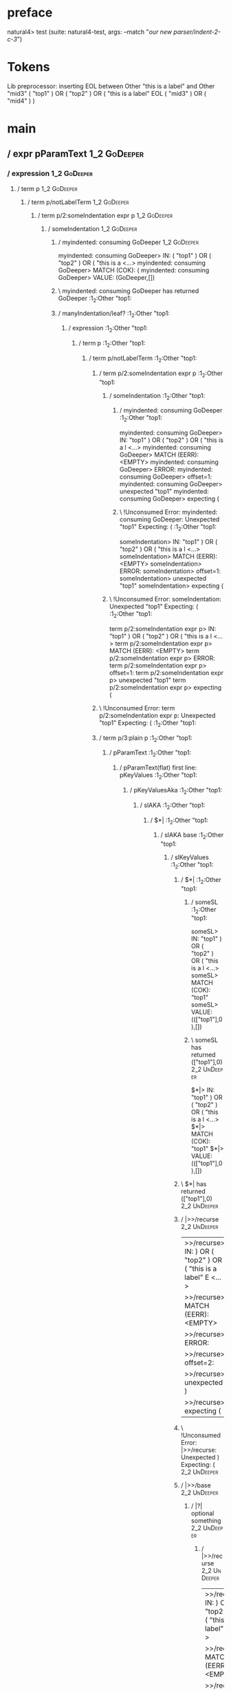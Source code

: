 * preface
:PROPERTIES:
:VISIBILITY: folded
:END:

natural4> test (suite: natural4-test, args: --match "/our new parser/indent-2-c-3/")

* Tokens
Lib preprocessor: inserting EOL between Other "this is a label" and Other "mid3"
( "top1" ) OR ( "top2" ) OR
    ( "this is a label" EOL ( "mid3" ) OR ( "mid4" ) )
* main
:PROPERTIES:
:VISIBILITY: children
:END:

** / expr pParamText                                                                                                    :1_2:GoDeeper:
*** / expression                                                                                                       :1_2:GoDeeper:
**** / term p                                                                                                         :1_2:GoDeeper:
***** / term p/notLabelTerm                                                                                          :1_2:GoDeeper:
****** / term p/2:someIndentation expr p                                                                            :1_2:GoDeeper:
******* / someIndentation                                                                                          :1_2:GoDeeper:
******** / myindented: consuming GoDeeper                                                                         :1_2:GoDeeper:
myindented: consuming GoDeeper> IN: ( "top1" ) OR ( "top2" ) OR ( "this is a <…>
myindented: consuming GoDeeper> MATCH (COK): (
myindented: consuming GoDeeper> VALUE: (GoDeeper,[])

******** \ myindented: consuming GoDeeper has returned GoDeeper                                                    :1_2:Other "top1:
******** / manyIndentation/leaf?                                                                                   :1_2:Other "top1:
********* / expression                                                                                            :1_2:Other "top1:
********** / term p                                                                                              :1_2:Other "top1:
*********** / term p/notLabelTerm                                                                               :1_2:Other "top1:
************ / term p/2:someIndentation expr p                                                                 :1_2:Other "top1:
************* / someIndentation                                                                               :1_2:Other "top1:
************** / myindented: consuming GoDeeper                                                              :1_2:Other "top1:
myindented: consuming GoDeeper> IN: "top1" ) OR ( "top2" ) OR ( "this is a l <…>
myindented: consuming GoDeeper> MATCH (EERR): <EMPTY>
myindented: consuming GoDeeper> ERROR:
myindented: consuming GoDeeper> offset=1:
myindented: consuming GoDeeper> unexpected "top1"
myindented: consuming GoDeeper> expecting (

************** \ !Unconsumed Error: myindented: consuming GoDeeper: Unexpected "top1" Expecting: (           :1_2:Other "top1:
someIndentation> IN: "top1" ) OR ( "top2" ) OR ( "this is a l <…>
someIndentation> MATCH (EERR): <EMPTY>
someIndentation> ERROR:
someIndentation> offset=1:
someIndentation> unexpected "top1"
someIndentation> expecting (

************* \ !Unconsumed Error: someIndentation: Unexpected "top1" Expecting: (                            :1_2:Other "top1:
term p/2:someIndentation expr p> IN: "top1" ) OR ( "top2" ) OR ( "this is a l <…>
term p/2:someIndentation expr p> MATCH (EERR): <EMPTY>
term p/2:someIndentation expr p> ERROR:
term p/2:someIndentation expr p> offset=1:
term p/2:someIndentation expr p> unexpected "top1"
term p/2:someIndentation expr p> expecting (

************ \ !Unconsumed Error: term p/2:someIndentation expr p: Unexpected "top1" Expecting: (              :1_2:Other "top1:
************ / term p/3:plain p                                                                                :1_2:Other "top1:
************* / pParamText                                                                                    :1_2:Other "top1:
************** / pParamText(flat) first line: pKeyValues                                                     :1_2:Other "top1:
*************** / pKeyValuesAka                                                                             :1_2:Other "top1:
**************** / slAKA                                                                                   :1_2:Other "top1:
***************** / $*|                                                                                   :1_2:Other "top1:
****************** / slAKA base                                                                          :1_2:Other "top1:
******************* / slKeyValues                                                                       :1_2:Other "top1:
******************** / $*|                                                                             :1_2:Other "top1:
********************* / someSL                                                                        :1_2:Other "top1:
someSL> IN: "top1" ) OR ( "top2" ) OR ( "this is a l <…>
someSL> MATCH (COK): "top1"
someSL> VALUE: ((["top1"],0),[])

********************* \ someSL has returned (["top1"],0)                                               :2_2:UnDeeper:
$*|> IN: "top1" ) OR ( "top2" ) OR ( "this is a l <…>
$*|> MATCH (COK): "top1"
$*|> VALUE: ((["top1"],0),[])

******************** \ $*| has returned (["top1"],0)                                                    :2_2:UnDeeper:
******************** / |>>/recurse                                                                      :2_2:UnDeeper:
|>>/recurse> IN: ) OR ( "top2" ) OR ( "this is a label" E <…>
|>>/recurse> MATCH (EERR): <EMPTY>
|>>/recurse> ERROR:
|>>/recurse> offset=2:
|>>/recurse> unexpected )
|>>/recurse> expecting (

******************** \ !Unconsumed Error: |>>/recurse: Unexpected ) Expecting: (                        :2_2:UnDeeper:
******************** / |>>/base                                                                         :2_2:UnDeeper:
********************* / |?| optional something                                                         :2_2:UnDeeper:
********************** / |>>/recurse                                                                  :2_2:UnDeeper:
|>>/recurse> IN: ) OR ( "top2" ) OR ( "this is a label" E <…>
|>>/recurse> MATCH (EERR): <EMPTY>
|>>/recurse> ERROR:
|>>/recurse> offset=2:
|>>/recurse> unexpected )
|>>/recurse> expecting (

********************** \ !Unconsumed Error: |>>/recurse: Unexpected ) Expecting: (                    :2_2:UnDeeper:
********************** / |>>/base                                                                     :2_2:UnDeeper:
*********************** / slTypeSig                                                                  :2_2:UnDeeper:
************************ / $>|                                                                      :2_2:UnDeeper:
$>|> IN: ) OR ( "top2" ) OR ( "this is a label" E <…>
$>|> MATCH (EERR): <EMPTY>
$>|> ERROR:
$>|> offset=2:
$>|> unexpected )
$>|> expecting :: or IS

************************ \ !Unconsumed Error: $>|: Unexpected ) Expecting: IS ::                    :2_2:UnDeeper:
slTypeSig> IN: ) OR ( "top2" ) OR ( "this is a label" E <…>
slTypeSig> MATCH (EERR): <EMPTY>
slTypeSig> ERROR:
slTypeSig> offset=2:
slTypeSig> unexpected )
slTypeSig> expecting :: or IS

*********************** \ !Unconsumed Error: slTypeSig: Unexpected ) Expecting: IS ::                :2_2:UnDeeper:
|>>/base> IN: ) OR ( "top2" ) OR ( "this is a label" E <…>
|>>/base> MATCH (EERR): <EMPTY>
|>>/base> ERROR:
|>>/base> offset=2:
|>>/base> unexpected )
|>>/base> expecting :: or IS

********************** \ !Unconsumed Error: |>>/base: Unexpected ) Expecting: IS ::                   :2_2:UnDeeper:
|?| optional something> IN: ) OR ( "top2" ) OR ( "this is a label" E <…>
|?| optional something> MATCH (EOK): <EMPTY>
|?| optional something> VALUE: ((Nothing,0),[])

********************* \ |?| optional something has returned (Nothing,0)                                :2_2:UnDeeper:
********************* > |>>/base got Nothing                                                           :2_2:UnDeeper:
|>>/base> IN: ) OR ( "top2" ) OR ( "this is a label" E <…>
|>>/base> MATCH (EOK): <EMPTY>
|>>/base> VALUE: ((Nothing,0),[])

******************** \ |>>/base has returned (Nothing,0)                                                :2_2:UnDeeper:
slKeyValues> IN: "top1" ) OR ( "top2" ) OR ( "this is a l <…>
slKeyValues> MATCH (COK): "top1"
slKeyValues> VALUE: ((("top1" :| [],Nothing),0),[])

******************* \ slKeyValues has returned (("top1" :| [],Nothing),0)                                :2_2:UnDeeper:
slAKA base> IN: "top1" ) OR ( "top2" ) OR ( "this is a l <…>
slAKA base> MATCH (COK): "top1"
slAKA base> VALUE: ((("top1" :| [],Nothing),0),[])

****************** \ slAKA base has returned (("top1" :| [],Nothing),0)                                   :2_2:UnDeeper:
$*|> IN: "top1" ) OR ( "top2" ) OR ( "this is a l <…>
$*|> MATCH (COK): "top1"
$*|> VALUE: ((("top1" :| [],Nothing),0),[])

***************** \ $*| has returned (("top1" :| [],Nothing),0)                                            :2_2:UnDeeper:
***************** / |>>/recurse                                                                            :2_2:UnDeeper:
|>>/recurse> IN: ) OR ( "top2" ) OR ( "this is a label" E <…>
|>>/recurse> MATCH (EERR): <EMPTY>
|>>/recurse> ERROR:
|>>/recurse> offset=2:
|>>/recurse> unexpected )
|>>/recurse> expecting (

***************** \ !Unconsumed Error: |>>/recurse: Unexpected ) Expecting: (                              :2_2:UnDeeper:
***************** / |>>/base                                                                               :2_2:UnDeeper:
****************** / slAKA optional akapart                                                               :2_2:UnDeeper:
******************* / |?| optional something                                                             :2_2:UnDeeper:
******************** / |>>/recurse                                                                      :2_2:UnDeeper:
|>>/recurse> IN: ) OR ( "top2" ) OR ( "this is a label" E <…>
|>>/recurse> MATCH (EERR): <EMPTY>
|>>/recurse> ERROR:
|>>/recurse> offset=2:
|>>/recurse> unexpected )
|>>/recurse> expecting (

******************** \ !Unconsumed Error: |>>/recurse: Unexpected ) Expecting: (                        :2_2:UnDeeper:
******************** / |>>/base                                                                         :2_2:UnDeeper:
********************* / PAKA/akapart                                                                   :2_2:UnDeeper:
********************** / $>|                                                                          :2_2:UnDeeper:
*********************** / Aka Token                                                                  :2_2:UnDeeper:
Aka Token> IN: ) OR ( "top2" ) OR ( "this is a label" E <…>
Aka Token> MATCH (EERR): <EMPTY>
Aka Token> ERROR:
Aka Token> offset=2:
Aka Token> unexpected )
Aka Token> expecting AKA

*********************** \ !Unconsumed Error: Aka Token: Unexpected ) Expecting: AKA                  :2_2:UnDeeper:
$>|> IN: ) OR ( "top2" ) OR ( "this is a label" E <…>
$>|> MATCH (EERR): <EMPTY>
$>|> ERROR:
$>|> offset=2:
$>|> unexpected )
$>|> expecting AKA

********************** \ !Unconsumed Error: $>|: Unexpected ) Expecting: AKA                          :2_2:UnDeeper:
PAKA/akapart> IN: ) OR ( "top2" ) OR ( "this is a label" E <…>
PAKA/akapart> MATCH (EERR): <EMPTY>
PAKA/akapart> ERROR:
PAKA/akapart> offset=2:
PAKA/akapart> unexpected )
PAKA/akapart> expecting AKA

********************* \ !Unconsumed Error: PAKA/akapart: Unexpected ) Expecting: AKA                   :2_2:UnDeeper:
|>>/base> IN: ) OR ( "top2" ) OR ( "this is a label" E <…>
|>>/base> MATCH (EERR): <EMPTY>
|>>/base> ERROR:
|>>/base> offset=2:
|>>/base> unexpected )
|>>/base> expecting AKA

******************** \ !Unconsumed Error: |>>/base: Unexpected ) Expecting: AKA                         :2_2:UnDeeper:
|?| optional something> IN: ) OR ( "top2" ) OR ( "this is a label" E <…>
|?| optional something> MATCH (EOK): <EMPTY>
|?| optional something> VALUE: ((Nothing,0),[])

******************* \ |?| optional something has returned (Nothing,0)                                    :2_2:UnDeeper:
slAKA optional akapart> IN: ) OR ( "top2" ) OR ( "this is a label" E <…>
slAKA optional akapart> MATCH (EOK): <EMPTY>
slAKA optional akapart> VALUE: ((Nothing,0),[])

****************** \ slAKA optional akapart has returned (Nothing,0)                                      :2_2:UnDeeper:
****************** > |>>/base got Nothing                                                                 :2_2:UnDeeper:
|>>/base> IN: ) OR ( "top2" ) OR ( "this is a label" E <…>
|>>/base> MATCH (EOK): <EMPTY>
|>>/base> VALUE: ((Nothing,0),[])

***************** \ |>>/base has returned (Nothing,0)                                                      :2_2:UnDeeper:
***************** / |>>/recurse                                                                            :2_2:UnDeeper:
|>>/recurse> IN: ) OR ( "top2" ) OR ( "this is a label" E <…>
|>>/recurse> MATCH (EERR): <EMPTY>
|>>/recurse> ERROR:
|>>/recurse> offset=2:
|>>/recurse> unexpected )
|>>/recurse> expecting (

***************** \ !Unconsumed Error: |>>/recurse: Unexpected ) Expecting: (                              :2_2:UnDeeper:
***************** / |>>/base                                                                               :2_2:UnDeeper:
****************** / slAKA optional typically                                                             :2_2:UnDeeper:
******************* / |?| optional something                                                             :2_2:UnDeeper:
******************** / |>>/recurse                                                                      :2_2:UnDeeper:
|>>/recurse> IN: ) OR ( "top2" ) OR ( "this is a label" E <…>
|>>/recurse> MATCH (EERR): <EMPTY>
|>>/recurse> ERROR:
|>>/recurse> offset=2:
|>>/recurse> unexpected )
|>>/recurse> expecting (

******************** \ !Unconsumed Error: |>>/recurse: Unexpected ) Expecting: (                        :2_2:UnDeeper:
******************** / |>>/base                                                                         :2_2:UnDeeper:
********************* / typically                                                                      :2_2:UnDeeper:
********************** / $>|                                                                          :2_2:UnDeeper:
$>|> IN: ) OR ( "top2" ) OR ( "this is a label" E <…>
$>|> MATCH (EERR): <EMPTY>
$>|> ERROR:
$>|> offset=2:
$>|> unexpected )
$>|> expecting TYPICALLY

********************** \ !Unconsumed Error: $>|: Unexpected ) Expecting: TYPICALLY                    :2_2:UnDeeper:
typically> IN: ) OR ( "top2" ) OR ( "this is a label" E <…>
typically> MATCH (EERR): <EMPTY>
typically> ERROR:
typically> offset=2:
typically> unexpected )
typically> expecting TYPICALLY

********************* \ !Unconsumed Error: typically: Unexpected ) Expecting: TYPICALLY                :2_2:UnDeeper:
|>>/base> IN: ) OR ( "top2" ) OR ( "this is a label" E <…>
|>>/base> MATCH (EERR): <EMPTY>
|>>/base> ERROR:
|>>/base> offset=2:
|>>/base> unexpected )
|>>/base> expecting TYPICALLY

******************** \ !Unconsumed Error: |>>/base: Unexpected ) Expecting: TYPICALLY                   :2_2:UnDeeper:
|?| optional something> IN: ) OR ( "top2" ) OR ( "this is a label" E <…>
|?| optional something> MATCH (EOK): <EMPTY>
|?| optional something> VALUE: ((Nothing,0),[])

******************* \ |?| optional something has returned (Nothing,0)                                    :2_2:UnDeeper:
slAKA optional typically> IN: ) OR ( "top2" ) OR ( "this is a label" E <…>
slAKA optional typically> MATCH (EOK): <EMPTY>
slAKA optional typically> VALUE: ((Nothing,0),[])

****************** \ slAKA optional typically has returned (Nothing,0)                                    :2_2:UnDeeper:
****************** > |>>/base got Nothing                                                                 :2_2:UnDeeper:
|>>/base> IN: ) OR ( "top2" ) OR ( "this is a label" E <…>
|>>/base> MATCH (EOK): <EMPTY>
|>>/base> VALUE: ((Nothing,0),[])

***************** \ |>>/base has returned (Nothing,0)                                                      :2_2:UnDeeper:
***************** > slAKA: proceeding after base and entityalias are retrieved ...                         :2_2:UnDeeper:
***************** > pAKA: entityalias = Nothing                                                            :2_2:UnDeeper:
slAKA> IN: "top1" ) OR ( "top2" ) OR ( "this is a l <…>
slAKA> MATCH (COK): "top1"
slAKA> VALUE: ((("top1" :| [],Nothing),0),[])

**************** \ slAKA has returned (("top1" :| [],Nothing),0)                                            :2_2:UnDeeper:
**************** / undeepers                                                                                :2_2:UnDeeper:
***************** > sameLine/undeepers: reached end of line; now need to clear 0 UnDeepers                 :2_2:UnDeeper:
***************** > sameLine: success!                                                                     :2_2:UnDeeper:
undeepers> IN: ) OR ( "top2" ) OR ( "this is a label" E <…>
undeepers> MATCH (EOK): <EMPTY>
undeepers> VALUE: ((),[])

**************** \ undeepers has returned ()                                                                :2_2:UnDeeper:
pKeyValuesAka> IN: "top1" ) OR ( "top2" ) OR ( "this is a l <…>
pKeyValuesAka> MATCH (COK): "top1"
pKeyValuesAka> VALUE: (("top1" :| [],Nothing),[])

*************** \ pKeyValuesAka has returned ("top1" :| [],Nothing)                                          :2_2:UnDeeper:
pParamText(flat) first line: pKeyValues> IN: "top1" ) OR ( "top2" ) OR ( "this is a l <…>
pParamText(flat) first line: pKeyValues> MATCH (COK): "top1"
pParamText(flat) first line: pKeyValues> VALUE: (("top1" :| [],Nothing),[])

************** \ pParamText(flat) first line: pKeyValues has returned ("top1" :| [],Nothing)                  :2_2:UnDeeper:
************** / pParamText(flat) subsequent lines: sameMany pKeyValues                                       :2_2:UnDeeper:
*************** / manyIndentation/leaf?                                                                      :2_2:UnDeeper:
**************** / sameMany                                                                                 :2_2:UnDeeper:
***************** / pKeyValuesAka                                                                          :2_2:UnDeeper:
****************** / slAKA                                                                                :2_2:UnDeeper:
******************* / $*|                                                                                :2_2:UnDeeper:
******************** / slAKA base                                                                       :2_2:UnDeeper:
********************* / slKeyValues                                                                    :2_2:UnDeeper:
********************** / $*|                                                                          :2_2:UnDeeper:
*********************** / someSL                                                                     :2_2:UnDeeper:
************************ / pNumAsText                                                               :2_2:UnDeeper:
pNumAsText> IN: ) OR ( "top2" ) OR ( "this is a label" E <…>
pNumAsText> MATCH (EERR): <EMPTY>
pNumAsText> ERROR:
pNumAsText> offset=2:
pNumAsText> unexpected )
pNumAsText> expecting number

************************ \ !Unconsumed Error: pNumAsText: Unexpected ) Expecting: number            :2_2:UnDeeper:
someSL> IN: ) OR ( "top2" ) OR ( "this is a label" E <…>
someSL> MATCH (EERR): <EMPTY>
someSL> ERROR:
someSL> offset=2:
someSL> unexpected )
someSL> expecting other text or number

*********************** \ !Unconsumed Error: someSL: Unexpected ) Expecting: other text or number    :2_2:UnDeeper:
$*|> IN: ) OR ( "top2" ) OR ( "this is a label" E <…>
$*|> MATCH (EERR): <EMPTY>
$*|> ERROR:
$*|> offset=2:
$*|> unexpected )
$*|> expecting other text or number

********************** \ !Unconsumed Error: $*|: Unexpected ) Expecting: other text or number         :2_2:UnDeeper:
slKeyValues> IN: ) OR ( "top2" ) OR ( "this is a label" E <…>
slKeyValues> MATCH (EERR): <EMPTY>
slKeyValues> ERROR:
slKeyValues> offset=2:
slKeyValues> unexpected )
slKeyValues> expecting other text or number

********************* \ !Unconsumed Error: slKeyValues: Unexpected ) Expecting: other text or number   :2_2:UnDeeper:
slAKA base> IN: ) OR ( "top2" ) OR ( "this is a label" E <…>
slAKA base> MATCH (EERR): <EMPTY>
slAKA base> ERROR:
slAKA base> offset=2:
slAKA base> unexpected )
slAKA base> expecting other text or number

******************** \ !Unconsumed Error: slAKA base: Unexpected ) Expecting: other text or number      :2_2:UnDeeper:
$*|> IN: ) OR ( "top2" ) OR ( "this is a label" E <…>
$*|> MATCH (EERR): <EMPTY>
$*|> ERROR:
$*|> offset=2:
$*|> unexpected )
$*|> expecting other text or number

******************* \ !Unconsumed Error: $*|: Unexpected ) Expecting: other text or number               :2_2:UnDeeper:
slAKA> IN: ) OR ( "top2" ) OR ( "this is a label" E <…>
slAKA> MATCH (EERR): <EMPTY>
slAKA> ERROR:
slAKA> offset=2:
slAKA> unexpected )
slAKA> expecting other text or number

****************** \ !Unconsumed Error: slAKA: Unexpected ) Expecting: other text or number               :2_2:UnDeeper:
pKeyValuesAka> IN: ) OR ( "top2" ) OR ( "this is a label" E <…>
pKeyValuesAka> MATCH (EERR): <EMPTY>
pKeyValuesAka> ERROR:
pKeyValuesAka> offset=2:
pKeyValuesAka> unexpected )
pKeyValuesAka> expecting other text or number

***************** \ !Unconsumed Error: pKeyValuesAka: Unexpected ) Expecting: other text or number         :2_2:UnDeeper:
sameMany> IN: ) OR ( "top2" ) OR ( "this is a label" E <…>
sameMany> MATCH (EOK): <EMPTY>
sameMany> VALUE: ([],[])

**************** \ sameMany has returned []                                                                 :2_2:UnDeeper:
manyIndentation/leaf?> IN: ) OR ( "top2" ) OR ( "this is a label" E <…>
manyIndentation/leaf?> MATCH (EOK): <EMPTY>
manyIndentation/leaf?> VALUE: ([],[])

*************** \ manyIndentation/leaf? has returned []                                                      :2_2:UnDeeper:
pParamText(flat) subsequent lines: sameMany pKeyValues> IN: ) OR ( "top2" ) OR ( "this is a label" E <…>
pParamText(flat) subsequent lines: sameMany pKeyValues> MATCH (EOK): <EMPTY>
pParamText(flat) subsequent lines: sameMany pKeyValues> VALUE: ([],[])

************** \ pParamText(flat) subsequent lines: sameMany pKeyValues has returned []                       :2_2:UnDeeper:
pParamText> IN: "top1" ) OR ( "top2" ) OR ( "this is a l <…>
pParamText> MATCH (COK): "top1"
pParamText> VALUE: (("top1" :| [],Nothing) :| [],[])

************* \ pParamText has returned ("top1" :| [],Nothing) :| []                                           :2_2:UnDeeper:
term p/3:plain p> IN: "top1" ) OR ( "top2" ) OR ( "this is a l <…>
term p/3:plain p> MATCH (COK): "top1"
term p/3:plain p> VALUE: (MyLeaf (("top1" :| [],Nothing) :| []),[])

************ \ term p/3:plain p has returned MyLeaf (("top1" :| [],Nothing) :| [])                              :2_2:UnDeeper:
term p/notLabelTerm> IN: "top1" ) OR ( "top2" ) OR ( "this is a l <…>
term p/notLabelTerm> MATCH (COK): "top1"
term p/notLabelTerm> VALUE: (MyLeaf (("top1" :| [],Nothing) :| []),[])

*********** \ term p/notLabelTerm has returned MyLeaf (("top1" :| [],Nothing) :| [])                             :2_2:UnDeeper:
term p> IN: "top1" ) OR ( "top2" ) OR ( "this is a l <…>
term p> MATCH (COK): "top1"
term p> VALUE: (MyLeaf (("top1" :| [],Nothing) :| []),[])

********** \ term p has returned MyLeaf (("top1" :| [],Nothing) :| [])                                            :2_2:UnDeeper:
********** / binary(Or)                                                                                           :2_2:UnDeeper:
binary(Or)> IN: ) OR ( "top2" ) OR ( "this is a label" E <…>
binary(Or)> MATCH (EERR): <EMPTY>
binary(Or)> ERROR:
binary(Or)> offset=2:
binary(Or)> unexpected )
binary(Or)> expecting OR

********** \ !Unconsumed Error: binary(Or): Unexpected ) Expecting: OR                                            :2_2:UnDeeper:
********** / binary(And)                                                                                          :2_2:UnDeeper:
binary(And)> IN: ) OR ( "top2" ) OR ( "this is a label" E <…>
binary(And)> MATCH (EERR): <EMPTY>
binary(And)> ERROR:
binary(And)> offset=2:
binary(And)> unexpected )
binary(And)> expecting AND

********** \ !Unconsumed Error: binary(And): Unexpected ) Expecting: AND                                          :2_2:UnDeeper:
********** / binary(SetLess)                                                                                      :2_2:UnDeeper:
binary(SetLess)> IN: ) OR ( "top2" ) OR ( "this is a label" E <…>
binary(SetLess)> MATCH (EERR): <EMPTY>
binary(SetLess)> ERROR:
binary(SetLess)> offset=2:
binary(SetLess)> unexpected )
binary(SetLess)> expecting LESS

********** \ !Unconsumed Error: binary(SetLess): Unexpected ) Expecting: LESS                                     :2_2:UnDeeper:
********** / binary(SetPlus)                                                                                      :2_2:UnDeeper:
binary(SetPlus)> IN: ) OR ( "top2" ) OR ( "this is a label" E <…>
binary(SetPlus)> MATCH (EERR): <EMPTY>
binary(SetPlus)> ERROR:
binary(SetPlus)> offset=2:
binary(SetPlus)> unexpected )
binary(SetPlus)> expecting PLUS

********** \ !Unconsumed Error: binary(SetPlus): Unexpected ) Expecting: PLUS                                     :2_2:UnDeeper:
expression> IN: "top1" ) OR ( "top2" ) OR ( "this is a l <…>
expression> MATCH (COK): "top1"
expression> VALUE: (MyLeaf (("top1" :| [],Nothing) :| []),[])

********* \ expression has returned MyLeaf (("top1" :| [],Nothing) :| [])                                          :2_2:UnDeeper:
manyIndentation/leaf?> IN: "top1" ) OR ( "top2" ) OR ( "this is a l <…>
manyIndentation/leaf?> MATCH (COK): "top1"
manyIndentation/leaf?> VALUE: (MyLeaf (("top1" :| [],Nothing) :| []),[])

******** \ manyIndentation/leaf? has returned MyLeaf (("top1" :| [],Nothing) :| [])                                 :2_2:UnDeeper:
******** / myindented: consuming UnDeeper                                                                           :2_2:UnDeeper:
myindented: consuming UnDeeper> IN: ) OR ( "top2" ) OR ( "this is a label" E <…>
myindented: consuming UnDeeper> MATCH (COK): )
myindented: consuming UnDeeper> VALUE: (UnDeeper,[])

******** \ myindented: consuming UnDeeper has returned UnDeeper                                                  :2_1:Or:
someIndentation> IN: ( "top1" ) OR ( "top2" ) OR ( "this is a <…>
someIndentation> MATCH (COK): ( "top1" )
someIndentation> VALUE: (MyLeaf (("top1" :| [],Nothing) :| []),[])

******* \ someIndentation has returned MyLeaf (("top1" :| [],Nothing) :| [])                                      :2_1:Or:
term p/2:someIndentation expr p> IN: ( "top1" ) OR ( "top2" ) OR ( "this is a <…>
term p/2:someIndentation expr p> MATCH (COK): ( "top1" )
term p/2:someIndentation expr p> VALUE: (MyLeaf (("top1" :| [],Nothing) :| []),[])

****** \ term p/2:someIndentation expr p has returned MyLeaf (("top1" :| [],Nothing) :| [])                        :2_1:Or:
term p/notLabelTerm> IN: ( "top1" ) OR ( "top2" ) OR ( "this is a <…>
term p/notLabelTerm> MATCH (COK): ( "top1" )
term p/notLabelTerm> VALUE: (MyLeaf (("top1" :| [],Nothing) :| []),[])

***** \ term p/notLabelTerm has returned MyLeaf (("top1" :| [],Nothing) :| [])                                      :2_1:Or:
term p> IN: ( "top1" ) OR ( "top2" ) OR ( "this is a <…>
term p> MATCH (COK): ( "top1" )
term p> VALUE: (MyLeaf (("top1" :| [],Nothing) :| []),[])

**** \ term p has returned MyLeaf (("top1" :| [],Nothing) :| [])                                                     :2_1:Or:
**** / binary(Or)                                                                                                    :2_1:Or:
binary(Or)> IN: OR ( "top2" ) OR ( "this is a label" EOL <…>
binary(Or)> MATCH (COK): OR
binary(Or)> VALUE: (Or,[])

**** \ binary(Or) has returned Or                                                                                     :2_2:GoDeeper:
**** / term p                                                                                                         :2_2:GoDeeper:
***** / term p/notLabelTerm                                                                                          :2_2:GoDeeper:
****** / term p/2:someIndentation expr p                                                                            :2_2:GoDeeper:
******* / someIndentation                                                                                          :2_2:GoDeeper:
******** / myindented: consuming GoDeeper                                                                         :2_2:GoDeeper:
myindented: consuming GoDeeper> IN: ( "top2" ) OR ( "this is a label" EOL (  <…>
myindented: consuming GoDeeper> MATCH (COK): (
myindented: consuming GoDeeper> VALUE: (GoDeeper,[])

******** \ myindented: consuming GoDeeper has returned GoDeeper                                                    :2_2:Other "top2:
******** / manyIndentation/leaf?                                                                                   :2_2:Other "top2:
********* / expression                                                                                            :2_2:Other "top2:
********** / term p                                                                                              :2_2:Other "top2:
*********** / term p/notLabelTerm                                                                               :2_2:Other "top2:
************ / term p/2:someIndentation expr p                                                                 :2_2:Other "top2:
************* / someIndentation                                                                               :2_2:Other "top2:
************** / myindented: consuming GoDeeper                                                              :2_2:Other "top2:
myindented: consuming GoDeeper> IN: "top2" ) OR ( "this is a label" EOL ( "m <…>
myindented: consuming GoDeeper> MATCH (EERR): <EMPTY>
myindented: consuming GoDeeper> ERROR:
myindented: consuming GoDeeper> offset=5:
myindented: consuming GoDeeper> unexpected "top2"
myindented: consuming GoDeeper> expecting (

************** \ !Unconsumed Error: myindented: consuming GoDeeper: Unexpected "top2" Expecting: (           :2_2:Other "top2:
someIndentation> IN: "top2" ) OR ( "this is a label" EOL ( "m <…>
someIndentation> MATCH (EERR): <EMPTY>
someIndentation> ERROR:
someIndentation> offset=5:
someIndentation> unexpected "top2"
someIndentation> expecting (

************* \ !Unconsumed Error: someIndentation: Unexpected "top2" Expecting: (                            :2_2:Other "top2:
term p/2:someIndentation expr p> IN: "top2" ) OR ( "this is a label" EOL ( "m <…>
term p/2:someIndentation expr p> MATCH (EERR): <EMPTY>
term p/2:someIndentation expr p> ERROR:
term p/2:someIndentation expr p> offset=5:
term p/2:someIndentation expr p> unexpected "top2"
term p/2:someIndentation expr p> expecting (

************ \ !Unconsumed Error: term p/2:someIndentation expr p: Unexpected "top2" Expecting: (              :2_2:Other "top2:
************ / term p/3:plain p                                                                                :2_2:Other "top2:
************* / pParamText                                                                                    :2_2:Other "top2:
************** / pParamText(flat) first line: pKeyValues                                                     :2_2:Other "top2:
*************** / pKeyValuesAka                                                                             :2_2:Other "top2:
**************** / slAKA                                                                                   :2_2:Other "top2:
***************** / $*|                                                                                   :2_2:Other "top2:
****************** / slAKA base                                                                          :2_2:Other "top2:
******************* / slKeyValues                                                                       :2_2:Other "top2:
******************** / $*|                                                                             :2_2:Other "top2:
********************* / someSL                                                                        :2_2:Other "top2:
someSL> IN: "top2" ) OR ( "this is a label" EOL ( "m <…>
someSL> MATCH (COK): "top2"
someSL> VALUE: ((["top2"],0),[])

********************* \ someSL has returned (["top2"],0)                                               :3_2:UnDeeper:
$*|> IN: "top2" ) OR ( "this is a label" EOL ( "m <…>
$*|> MATCH (COK): "top2"
$*|> VALUE: ((["top2"],0),[])

******************** \ $*| has returned (["top2"],0)                                                    :3_2:UnDeeper:
******************** / |>>/recurse                                                                      :3_2:UnDeeper:
|>>/recurse> IN: ) OR ( "this is a label" EOL ( "mid3" )  <…>
|>>/recurse> MATCH (EERR): <EMPTY>
|>>/recurse> ERROR:
|>>/recurse> offset=6:
|>>/recurse> unexpected )
|>>/recurse> expecting (

******************** \ !Unconsumed Error: |>>/recurse: Unexpected ) Expecting: (                        :3_2:UnDeeper:
******************** / |>>/base                                                                         :3_2:UnDeeper:
********************* / |?| optional something                                                         :3_2:UnDeeper:
********************** / |>>/recurse                                                                  :3_2:UnDeeper:
|>>/recurse> IN: ) OR ( "this is a label" EOL ( "mid3" )  <…>
|>>/recurse> MATCH (EERR): <EMPTY>
|>>/recurse> ERROR:
|>>/recurse> offset=6:
|>>/recurse> unexpected )
|>>/recurse> expecting (

********************** \ !Unconsumed Error: |>>/recurse: Unexpected ) Expecting: (                    :3_2:UnDeeper:
********************** / |>>/base                                                                     :3_2:UnDeeper:
*********************** / slTypeSig                                                                  :3_2:UnDeeper:
************************ / $>|                                                                      :3_2:UnDeeper:
$>|> IN: ) OR ( "this is a label" EOL ( "mid3" )  <…>
$>|> MATCH (EERR): <EMPTY>
$>|> ERROR:
$>|> offset=6:
$>|> unexpected )
$>|> expecting :: or IS

************************ \ !Unconsumed Error: $>|: Unexpected ) Expecting: IS ::                    :3_2:UnDeeper:
slTypeSig> IN: ) OR ( "this is a label" EOL ( "mid3" )  <…>
slTypeSig> MATCH (EERR): <EMPTY>
slTypeSig> ERROR:
slTypeSig> offset=6:
slTypeSig> unexpected )
slTypeSig> expecting :: or IS

*********************** \ !Unconsumed Error: slTypeSig: Unexpected ) Expecting: IS ::                :3_2:UnDeeper:
|>>/base> IN: ) OR ( "this is a label" EOL ( "mid3" )  <…>
|>>/base> MATCH (EERR): <EMPTY>
|>>/base> ERROR:
|>>/base> offset=6:
|>>/base> unexpected )
|>>/base> expecting :: or IS

********************** \ !Unconsumed Error: |>>/base: Unexpected ) Expecting: IS ::                   :3_2:UnDeeper:
|?| optional something> IN: ) OR ( "this is a label" EOL ( "mid3" )  <…>
|?| optional something> MATCH (EOK): <EMPTY>
|?| optional something> VALUE: ((Nothing,0),[])

********************* \ |?| optional something has returned (Nothing,0)                                :3_2:UnDeeper:
********************* > |>>/base got Nothing                                                           :3_2:UnDeeper:
|>>/base> IN: ) OR ( "this is a label" EOL ( "mid3" )  <…>
|>>/base> MATCH (EOK): <EMPTY>
|>>/base> VALUE: ((Nothing,0),[])

******************** \ |>>/base has returned (Nothing,0)                                                :3_2:UnDeeper:
slKeyValues> IN: "top2" ) OR ( "this is a label" EOL ( "m <…>
slKeyValues> MATCH (COK): "top2"
slKeyValues> VALUE: ((("top2" :| [],Nothing),0),[])

******************* \ slKeyValues has returned (("top2" :| [],Nothing),0)                                :3_2:UnDeeper:
slAKA base> IN: "top2" ) OR ( "this is a label" EOL ( "m <…>
slAKA base> MATCH (COK): "top2"
slAKA base> VALUE: ((("top2" :| [],Nothing),0),[])

****************** \ slAKA base has returned (("top2" :| [],Nothing),0)                                   :3_2:UnDeeper:
$*|> IN: "top2" ) OR ( "this is a label" EOL ( "m <…>
$*|> MATCH (COK): "top2"
$*|> VALUE: ((("top2" :| [],Nothing),0),[])

***************** \ $*| has returned (("top2" :| [],Nothing),0)                                            :3_2:UnDeeper:
***************** / |>>/recurse                                                                            :3_2:UnDeeper:
|>>/recurse> IN: ) OR ( "this is a label" EOL ( "mid3" )  <…>
|>>/recurse> MATCH (EERR): <EMPTY>
|>>/recurse> ERROR:
|>>/recurse> offset=6:
|>>/recurse> unexpected )
|>>/recurse> expecting (

***************** \ !Unconsumed Error: |>>/recurse: Unexpected ) Expecting: (                              :3_2:UnDeeper:
***************** / |>>/base                                                                               :3_2:UnDeeper:
****************** / slAKA optional akapart                                                               :3_2:UnDeeper:
******************* / |?| optional something                                                             :3_2:UnDeeper:
******************** / |>>/recurse                                                                      :3_2:UnDeeper:
|>>/recurse> IN: ) OR ( "this is a label" EOL ( "mid3" )  <…>
|>>/recurse> MATCH (EERR): <EMPTY>
|>>/recurse> ERROR:
|>>/recurse> offset=6:
|>>/recurse> unexpected )
|>>/recurse> expecting (

******************** \ !Unconsumed Error: |>>/recurse: Unexpected ) Expecting: (                        :3_2:UnDeeper:
******************** / |>>/base                                                                         :3_2:UnDeeper:
********************* / PAKA/akapart                                                                   :3_2:UnDeeper:
********************** / $>|                                                                          :3_2:UnDeeper:
*********************** / Aka Token                                                                  :3_2:UnDeeper:
Aka Token> IN: ) OR ( "this is a label" EOL ( "mid3" )  <…>
Aka Token> MATCH (EERR): <EMPTY>
Aka Token> ERROR:
Aka Token> offset=6:
Aka Token> unexpected )
Aka Token> expecting AKA

*********************** \ !Unconsumed Error: Aka Token: Unexpected ) Expecting: AKA                  :3_2:UnDeeper:
$>|> IN: ) OR ( "this is a label" EOL ( "mid3" )  <…>
$>|> MATCH (EERR): <EMPTY>
$>|> ERROR:
$>|> offset=6:
$>|> unexpected )
$>|> expecting AKA

********************** \ !Unconsumed Error: $>|: Unexpected ) Expecting: AKA                          :3_2:UnDeeper:
PAKA/akapart> IN: ) OR ( "this is a label" EOL ( "mid3" )  <…>
PAKA/akapart> MATCH (EERR): <EMPTY>
PAKA/akapart> ERROR:
PAKA/akapart> offset=6:
PAKA/akapart> unexpected )
PAKA/akapart> expecting AKA

********************* \ !Unconsumed Error: PAKA/akapart: Unexpected ) Expecting: AKA                   :3_2:UnDeeper:
|>>/base> IN: ) OR ( "this is a label" EOL ( "mid3" )  <…>
|>>/base> MATCH (EERR): <EMPTY>
|>>/base> ERROR:
|>>/base> offset=6:
|>>/base> unexpected )
|>>/base> expecting AKA

******************** \ !Unconsumed Error: |>>/base: Unexpected ) Expecting: AKA                         :3_2:UnDeeper:
|?| optional something> IN: ) OR ( "this is a label" EOL ( "mid3" )  <…>
|?| optional something> MATCH (EOK): <EMPTY>
|?| optional something> VALUE: ((Nothing,0),[])

******************* \ |?| optional something has returned (Nothing,0)                                    :3_2:UnDeeper:
slAKA optional akapart> IN: ) OR ( "this is a label" EOL ( "mid3" )  <…>
slAKA optional akapart> MATCH (EOK): <EMPTY>
slAKA optional akapart> VALUE: ((Nothing,0),[])

****************** \ slAKA optional akapart has returned (Nothing,0)                                      :3_2:UnDeeper:
****************** > |>>/base got Nothing                                                                 :3_2:UnDeeper:
|>>/base> IN: ) OR ( "this is a label" EOL ( "mid3" )  <…>
|>>/base> MATCH (EOK): <EMPTY>
|>>/base> VALUE: ((Nothing,0),[])

***************** \ |>>/base has returned (Nothing,0)                                                      :3_2:UnDeeper:
***************** / |>>/recurse                                                                            :3_2:UnDeeper:
|>>/recurse> IN: ) OR ( "this is a label" EOL ( "mid3" )  <…>
|>>/recurse> MATCH (EERR): <EMPTY>
|>>/recurse> ERROR:
|>>/recurse> offset=6:
|>>/recurse> unexpected )
|>>/recurse> expecting (

***************** \ !Unconsumed Error: |>>/recurse: Unexpected ) Expecting: (                              :3_2:UnDeeper:
***************** / |>>/base                                                                               :3_2:UnDeeper:
****************** / slAKA optional typically                                                             :3_2:UnDeeper:
******************* / |?| optional something                                                             :3_2:UnDeeper:
******************** / |>>/recurse                                                                      :3_2:UnDeeper:
|>>/recurse> IN: ) OR ( "this is a label" EOL ( "mid3" )  <…>
|>>/recurse> MATCH (EERR): <EMPTY>
|>>/recurse> ERROR:
|>>/recurse> offset=6:
|>>/recurse> unexpected )
|>>/recurse> expecting (

******************** \ !Unconsumed Error: |>>/recurse: Unexpected ) Expecting: (                        :3_2:UnDeeper:
******************** / |>>/base                                                                         :3_2:UnDeeper:
********************* / typically                                                                      :3_2:UnDeeper:
********************** / $>|                                                                          :3_2:UnDeeper:
$>|> IN: ) OR ( "this is a label" EOL ( "mid3" )  <…>
$>|> MATCH (EERR): <EMPTY>
$>|> ERROR:
$>|> offset=6:
$>|> unexpected )
$>|> expecting TYPICALLY

********************** \ !Unconsumed Error: $>|: Unexpected ) Expecting: TYPICALLY                    :3_2:UnDeeper:
typically> IN: ) OR ( "this is a label" EOL ( "mid3" )  <…>
typically> MATCH (EERR): <EMPTY>
typically> ERROR:
typically> offset=6:
typically> unexpected )
typically> expecting TYPICALLY

********************* \ !Unconsumed Error: typically: Unexpected ) Expecting: TYPICALLY                :3_2:UnDeeper:
|>>/base> IN: ) OR ( "this is a label" EOL ( "mid3" )  <…>
|>>/base> MATCH (EERR): <EMPTY>
|>>/base> ERROR:
|>>/base> offset=6:
|>>/base> unexpected )
|>>/base> expecting TYPICALLY

******************** \ !Unconsumed Error: |>>/base: Unexpected ) Expecting: TYPICALLY                   :3_2:UnDeeper:
|?| optional something> IN: ) OR ( "this is a label" EOL ( "mid3" )  <…>
|?| optional something> MATCH (EOK): <EMPTY>
|?| optional something> VALUE: ((Nothing,0),[])

******************* \ |?| optional something has returned (Nothing,0)                                    :3_2:UnDeeper:
slAKA optional typically> IN: ) OR ( "this is a label" EOL ( "mid3" )  <…>
slAKA optional typically> MATCH (EOK): <EMPTY>
slAKA optional typically> VALUE: ((Nothing,0),[])

****************** \ slAKA optional typically has returned (Nothing,0)                                    :3_2:UnDeeper:
****************** > |>>/base got Nothing                                                                 :3_2:UnDeeper:
|>>/base> IN: ) OR ( "this is a label" EOL ( "mid3" )  <…>
|>>/base> MATCH (EOK): <EMPTY>
|>>/base> VALUE: ((Nothing,0),[])

***************** \ |>>/base has returned (Nothing,0)                                                      :3_2:UnDeeper:
***************** > slAKA: proceeding after base and entityalias are retrieved ...                         :3_2:UnDeeper:
***************** > pAKA: entityalias = Nothing                                                            :3_2:UnDeeper:
slAKA> IN: "top2" ) OR ( "this is a label" EOL ( "m <…>
slAKA> MATCH (COK): "top2"
slAKA> VALUE: ((("top2" :| [],Nothing),0),[])

**************** \ slAKA has returned (("top2" :| [],Nothing),0)                                            :3_2:UnDeeper:
**************** / undeepers                                                                                :3_2:UnDeeper:
***************** > sameLine/undeepers: reached end of line; now need to clear 0 UnDeepers                 :3_2:UnDeeper:
***************** > sameLine: success!                                                                     :3_2:UnDeeper:
undeepers> IN: ) OR ( "this is a label" EOL ( "mid3" )  <…>
undeepers> MATCH (EOK): <EMPTY>
undeepers> VALUE: ((),[])

**************** \ undeepers has returned ()                                                                :3_2:UnDeeper:
pKeyValuesAka> IN: "top2" ) OR ( "this is a label" EOL ( "m <…>
pKeyValuesAka> MATCH (COK): "top2"
pKeyValuesAka> VALUE: (("top2" :| [],Nothing),[])

*************** \ pKeyValuesAka has returned ("top2" :| [],Nothing)                                          :3_2:UnDeeper:
pParamText(flat) first line: pKeyValues> IN: "top2" ) OR ( "this is a label" EOL ( "m <…>
pParamText(flat) first line: pKeyValues> MATCH (COK): "top2"
pParamText(flat) first line: pKeyValues> VALUE: (("top2" :| [],Nothing),[])

************** \ pParamText(flat) first line: pKeyValues has returned ("top2" :| [],Nothing)                  :3_2:UnDeeper:
************** / pParamText(flat) subsequent lines: sameMany pKeyValues                                       :3_2:UnDeeper:
*************** / manyIndentation/leaf?                                                                      :3_2:UnDeeper:
**************** / sameMany                                                                                 :3_2:UnDeeper:
***************** / pKeyValuesAka                                                                          :3_2:UnDeeper:
****************** / slAKA                                                                                :3_2:UnDeeper:
******************* / $*|                                                                                :3_2:UnDeeper:
******************** / slAKA base                                                                       :3_2:UnDeeper:
********************* / slKeyValues                                                                    :3_2:UnDeeper:
********************** / $*|                                                                          :3_2:UnDeeper:
*********************** / someSL                                                                     :3_2:UnDeeper:
************************ / pNumAsText                                                               :3_2:UnDeeper:
pNumAsText> IN: ) OR ( "this is a label" EOL ( "mid3" )  <…>
pNumAsText> MATCH (EERR): <EMPTY>
pNumAsText> ERROR:
pNumAsText> offset=6:
pNumAsText> unexpected )
pNumAsText> expecting number

************************ \ !Unconsumed Error: pNumAsText: Unexpected ) Expecting: number            :3_2:UnDeeper:
someSL> IN: ) OR ( "this is a label" EOL ( "mid3" )  <…>
someSL> MATCH (EERR): <EMPTY>
someSL> ERROR:
someSL> offset=6:
someSL> unexpected )
someSL> expecting other text or number

*********************** \ !Unconsumed Error: someSL: Unexpected ) Expecting: other text or number    :3_2:UnDeeper:
$*|> IN: ) OR ( "this is a label" EOL ( "mid3" )  <…>
$*|> MATCH (EERR): <EMPTY>
$*|> ERROR:
$*|> offset=6:
$*|> unexpected )
$*|> expecting other text or number

********************** \ !Unconsumed Error: $*|: Unexpected ) Expecting: other text or number         :3_2:UnDeeper:
slKeyValues> IN: ) OR ( "this is a label" EOL ( "mid3" )  <…>
slKeyValues> MATCH (EERR): <EMPTY>
slKeyValues> ERROR:
slKeyValues> offset=6:
slKeyValues> unexpected )
slKeyValues> expecting other text or number

********************* \ !Unconsumed Error: slKeyValues: Unexpected ) Expecting: other text or number   :3_2:UnDeeper:
slAKA base> IN: ) OR ( "this is a label" EOL ( "mid3" )  <…>
slAKA base> MATCH (EERR): <EMPTY>
slAKA base> ERROR:
slAKA base> offset=6:
slAKA base> unexpected )
slAKA base> expecting other text or number

******************** \ !Unconsumed Error: slAKA base: Unexpected ) Expecting: other text or number      :3_2:UnDeeper:
$*|> IN: ) OR ( "this is a label" EOL ( "mid3" )  <…>
$*|> MATCH (EERR): <EMPTY>
$*|> ERROR:
$*|> offset=6:
$*|> unexpected )
$*|> expecting other text or number

******************* \ !Unconsumed Error: $*|: Unexpected ) Expecting: other text or number               :3_2:UnDeeper:
slAKA> IN: ) OR ( "this is a label" EOL ( "mid3" )  <…>
slAKA> MATCH (EERR): <EMPTY>
slAKA> ERROR:
slAKA> offset=6:
slAKA> unexpected )
slAKA> expecting other text or number

****************** \ !Unconsumed Error: slAKA: Unexpected ) Expecting: other text or number               :3_2:UnDeeper:
pKeyValuesAka> IN: ) OR ( "this is a label" EOL ( "mid3" )  <…>
pKeyValuesAka> MATCH (EERR): <EMPTY>
pKeyValuesAka> ERROR:
pKeyValuesAka> offset=6:
pKeyValuesAka> unexpected )
pKeyValuesAka> expecting other text or number

***************** \ !Unconsumed Error: pKeyValuesAka: Unexpected ) Expecting: other text or number         :3_2:UnDeeper:
sameMany> IN: ) OR ( "this is a label" EOL ( "mid3" )  <…>
sameMany> MATCH (EOK): <EMPTY>
sameMany> VALUE: ([],[])

**************** \ sameMany has returned []                                                                 :3_2:UnDeeper:
manyIndentation/leaf?> IN: ) OR ( "this is a label" EOL ( "mid3" )  <…>
manyIndentation/leaf?> MATCH (EOK): <EMPTY>
manyIndentation/leaf?> VALUE: ([],[])

*************** \ manyIndentation/leaf? has returned []                                                      :3_2:UnDeeper:
pParamText(flat) subsequent lines: sameMany pKeyValues> IN: ) OR ( "this is a label" EOL ( "mid3" )  <…>
pParamText(flat) subsequent lines: sameMany pKeyValues> MATCH (EOK): <EMPTY>
pParamText(flat) subsequent lines: sameMany pKeyValues> VALUE: ([],[])

************** \ pParamText(flat) subsequent lines: sameMany pKeyValues has returned []                       :3_2:UnDeeper:
pParamText> IN: "top2" ) OR ( "this is a label" EOL ( "m <…>
pParamText> MATCH (COK): "top2"
pParamText> VALUE: (("top2" :| [],Nothing) :| [],[])

************* \ pParamText has returned ("top2" :| [],Nothing) :| []                                           :3_2:UnDeeper:
term p/3:plain p> IN: "top2" ) OR ( "this is a label" EOL ( "m <…>
term p/3:plain p> MATCH (COK): "top2"
term p/3:plain p> VALUE: (MyLeaf (("top2" :| [],Nothing) :| []),[])

************ \ term p/3:plain p has returned MyLeaf (("top2" :| [],Nothing) :| [])                              :3_2:UnDeeper:
term p/notLabelTerm> IN: "top2" ) OR ( "this is a label" EOL ( "m <…>
term p/notLabelTerm> MATCH (COK): "top2"
term p/notLabelTerm> VALUE: (MyLeaf (("top2" :| [],Nothing) :| []),[])

*********** \ term p/notLabelTerm has returned MyLeaf (("top2" :| [],Nothing) :| [])                             :3_2:UnDeeper:
term p> IN: "top2" ) OR ( "this is a label" EOL ( "m <…>
term p> MATCH (COK): "top2"
term p> VALUE: (MyLeaf (("top2" :| [],Nothing) :| []),[])

********** \ term p has returned MyLeaf (("top2" :| [],Nothing) :| [])                                            :3_2:UnDeeper:
********** / binary(Or)                                                                                           :3_2:UnDeeper:
binary(Or)> IN: ) OR ( "this is a label" EOL ( "mid3" )  <…>
binary(Or)> MATCH (EERR): <EMPTY>
binary(Or)> ERROR:
binary(Or)> offset=6:
binary(Or)> unexpected )
binary(Or)> expecting OR

********** \ !Unconsumed Error: binary(Or): Unexpected ) Expecting: OR                                            :3_2:UnDeeper:
********** / binary(And)                                                                                          :3_2:UnDeeper:
binary(And)> IN: ) OR ( "this is a label" EOL ( "mid3" )  <…>
binary(And)> MATCH (EERR): <EMPTY>
binary(And)> ERROR:
binary(And)> offset=6:
binary(And)> unexpected )
binary(And)> expecting AND

********** \ !Unconsumed Error: binary(And): Unexpected ) Expecting: AND                                          :3_2:UnDeeper:
********** / binary(SetLess)                                                                                      :3_2:UnDeeper:
binary(SetLess)> IN: ) OR ( "this is a label" EOL ( "mid3" )  <…>
binary(SetLess)> MATCH (EERR): <EMPTY>
binary(SetLess)> ERROR:
binary(SetLess)> offset=6:
binary(SetLess)> unexpected )
binary(SetLess)> expecting LESS

********** \ !Unconsumed Error: binary(SetLess): Unexpected ) Expecting: LESS                                     :3_2:UnDeeper:
********** / binary(SetPlus)                                                                                      :3_2:UnDeeper:
binary(SetPlus)> IN: ) OR ( "this is a label" EOL ( "mid3" )  <…>
binary(SetPlus)> MATCH (EERR): <EMPTY>
binary(SetPlus)> ERROR:
binary(SetPlus)> offset=6:
binary(SetPlus)> unexpected )
binary(SetPlus)> expecting PLUS

********** \ !Unconsumed Error: binary(SetPlus): Unexpected ) Expecting: PLUS                                     :3_2:UnDeeper:
expression> IN: "top2" ) OR ( "this is a label" EOL ( "m <…>
expression> MATCH (COK): "top2"
expression> VALUE: (MyLeaf (("top2" :| [],Nothing) :| []),[])

********* \ expression has returned MyLeaf (("top2" :| [],Nothing) :| [])                                          :3_2:UnDeeper:
manyIndentation/leaf?> IN: "top2" ) OR ( "this is a label" EOL ( "m <…>
manyIndentation/leaf?> MATCH (COK): "top2"
manyIndentation/leaf?> VALUE: (MyLeaf (("top2" :| [],Nothing) :| []),[])

******** \ manyIndentation/leaf? has returned MyLeaf (("top2" :| [],Nothing) :| [])                                 :3_2:UnDeeper:
******** / myindented: consuming UnDeeper                                                                           :3_2:UnDeeper:
myindented: consuming UnDeeper> IN: ) OR ( "this is a label" EOL ( "mid3" )  <…>
myindented: consuming UnDeeper> MATCH (COK): )
myindented: consuming UnDeeper> VALUE: (UnDeeper,[])

******** \ myindented: consuming UnDeeper has returned UnDeeper                                                  :3_1:Or:
someIndentation> IN: ( "top2" ) OR ( "this is a label" EOL (  <…>
someIndentation> MATCH (COK): ( "top2" )
someIndentation> VALUE: (MyLeaf (("top2" :| [],Nothing) :| []),[])

******* \ someIndentation has returned MyLeaf (("top2" :| [],Nothing) :| [])                                      :3_1:Or:
term p/2:someIndentation expr p> IN: ( "top2" ) OR ( "this is a label" EOL (  <…>
term p/2:someIndentation expr p> MATCH (COK): ( "top2" )
term p/2:someIndentation expr p> VALUE: (MyLeaf (("top2" :| [],Nothing) :| []),[])

****** \ term p/2:someIndentation expr p has returned MyLeaf (("top2" :| [],Nothing) :| [])                        :3_1:Or:
term p/notLabelTerm> IN: ( "top2" ) OR ( "this is a label" EOL (  <…>
term p/notLabelTerm> MATCH (COK): ( "top2" )
term p/notLabelTerm> VALUE: (MyLeaf (("top2" :| [],Nothing) :| []),[])

***** \ term p/notLabelTerm has returned MyLeaf (("top2" :| [],Nothing) :| [])                                      :3_1:Or:
term p> IN: ( "top2" ) OR ( "this is a label" EOL (  <…>
term p> MATCH (COK): ( "top2" )
term p> VALUE: (MyLeaf (("top2" :| [],Nothing) :| []),[])

**** \ term p has returned MyLeaf (("top2" :| [],Nothing) :| [])                                                     :3_1:Or:
**** / binary(Or)                                                                                                    :3_1:Or:
binary(Or)> IN: OR ( "this is a label" EOL ( "mid3" ) OR <…>
binary(Or)> MATCH (COK): OR
binary(Or)> VALUE: (Or,[])

**** \ binary(Or) has returned Or                                                                                     :3_2:GoDeeper:
**** / term p                                                                                                         :3_2:GoDeeper:
***** / term p/notLabelTerm                                                                                          :3_2:GoDeeper:
****** / term p/2:someIndentation expr p                                                                            :3_2:GoDeeper:
******* / someIndentation                                                                                          :3_2:GoDeeper:
******** / myindented: consuming GoDeeper                                                                         :3_2:GoDeeper:
myindented: consuming GoDeeper> IN: ( "this is a label" EOL ( "mid3" ) OR (  <…>
myindented: consuming GoDeeper> MATCH (COK): (
myindented: consuming GoDeeper> VALUE: (GoDeeper,[])

******** \ myindented: consuming GoDeeper has returned GoDeeper                                                    :3_2:Other "this:
******** / manyIndentation/leaf?                                                                                   :3_2:Other "this:
********* / expression                                                                                            :3_2:Other "this:
********** / term p                                                                                              :3_2:Other "this:
*********** / term p/notLabelTerm                                                                               :3_2:Other "this:
************ / term p/2:someIndentation expr p                                                                 :3_2:Other "this:
************* / someIndentation                                                                               :3_2:Other "this:
************** / myindented: consuming GoDeeper                                                              :3_2:Other "this:
myindented: consuming GoDeeper> IN: "this is a label" EOL ( "mid3" ) OR ( "m <…>
myindented: consuming GoDeeper> MATCH (EERR): <EMPTY>
myindented: consuming GoDeeper> ERROR:
myindented: consuming GoDeeper> offset=9:
myindented: consuming GoDeeper> unexpected "this is a label"
myindented: consuming GoDeeper> expecting (

************** \ !Unconsumed Error: myindented: consuming GoDeeper: Unexpected "this is a label" Expecting: ( :3_2:Other "this:
someIndentation> IN: "this is a label" EOL ( "mid3" ) OR ( "m <…>
someIndentation> MATCH (EERR): <EMPTY>
someIndentation> ERROR:
someIndentation> offset=9:
someIndentation> unexpected "this is a label"
someIndentation> expecting (

************* \ !Unconsumed Error: someIndentation: Unexpected "this is a label" Expecting: (                 :3_2:Other "this:
term p/2:someIndentation expr p> IN: "this is a label" EOL ( "mid3" ) OR ( "m <…>
term p/2:someIndentation expr p> MATCH (EERR): <EMPTY>
term p/2:someIndentation expr p> ERROR:
term p/2:someIndentation expr p> offset=9:
term p/2:someIndentation expr p> unexpected "this is a label"
term p/2:someIndentation expr p> expecting (

************ \ !Unconsumed Error: term p/2:someIndentation expr p: Unexpected "this is a label" Expecting: (   :3_2:Other "this:
************ / term p/3:plain p                                                                                :3_2:Other "this:
************* / pParamText                                                                                    :3_2:Other "this:
************** / pParamText(flat) first line: pKeyValues                                                     :3_2:Other "this:
*************** / pKeyValuesAka                                                                             :3_2:Other "this:
**************** / slAKA                                                                                   :3_2:Other "this:
***************** / $*|                                                                                   :3_2:Other "this:
****************** / slAKA base                                                                          :3_2:Other "this:
******************* / slKeyValues                                                                       :3_2:Other "this:
******************** / $*|                                                                             :3_2:Other "this:
********************* / someSL                                                                        :3_2:Other "this:
someSL> IN: "this is a label" EOL ( "mid3" ) OR ( "m <…>
someSL> MATCH (COK): "this is a label"
someSL> VALUE: ((["this is a label"],0),[])

********************* \ someSL has returned (["this is a label"],0)                                   :3_2:EOL:
$*|> IN: "this is a label" EOL ( "mid3" ) OR ( "m <…>
$*|> MATCH (COK): "this is a label"
$*|> VALUE: ((["this is a label"],0),[])

******************** \ $*| has returned (["this is a label"],0)                                        :3_2:EOL:
******************** / |>>/recurse                                                                     :3_2:EOL:
|>>/recurse> IN: EOL ( "mid3" ) OR ( "mid4" ) )
|>>/recurse> MATCH (EERR): <EMPTY>
|>>/recurse> ERROR:
|>>/recurse> offset=10:
|>>/recurse> unexpected EOL
|>>/recurse> expecting (

******************** \ !Unconsumed Error: |>>/recurse: Unexpected EOL Expecting: (                     :3_2:EOL:
******************** / |>>/base                                                                        :3_2:EOL:
********************* / |?| optional something                                                        :3_2:EOL:
********************** / |>>/recurse                                                                 :3_2:EOL:
|>>/recurse> IN: EOL ( "mid3" ) OR ( "mid4" ) )
|>>/recurse> MATCH (EERR): <EMPTY>
|>>/recurse> ERROR:
|>>/recurse> offset=10:
|>>/recurse> unexpected EOL
|>>/recurse> expecting (

********************** \ !Unconsumed Error: |>>/recurse: Unexpected EOL Expecting: (                 :3_2:EOL:
********************** / |>>/base                                                                    :3_2:EOL:
*********************** / slTypeSig                                                                 :3_2:EOL:
************************ / $>|                                                                     :3_2:EOL:
$>|> IN: EOL ( "mid3" ) OR ( "mid4" ) )
$>|> MATCH (EERR): <EMPTY>
$>|> ERROR:
$>|> offset=10:
$>|> unexpected EOL
$>|> expecting :: or IS

************************ \ !Unconsumed Error: $>|: Unexpected EOL Expecting: IS ::                 :3_2:EOL:
slTypeSig> IN: EOL ( "mid3" ) OR ( "mid4" ) )
slTypeSig> MATCH (EERR): <EMPTY>
slTypeSig> ERROR:
slTypeSig> offset=10:
slTypeSig> unexpected EOL
slTypeSig> expecting :: or IS

*********************** \ !Unconsumed Error: slTypeSig: Unexpected EOL Expecting: IS ::             :3_2:EOL:
|>>/base> IN: EOL ( "mid3" ) OR ( "mid4" ) )
|>>/base> MATCH (EERR): <EMPTY>
|>>/base> ERROR:
|>>/base> offset=10:
|>>/base> unexpected EOL
|>>/base> expecting :: or IS

********************** \ !Unconsumed Error: |>>/base: Unexpected EOL Expecting: IS ::                :3_2:EOL:
|?| optional something> IN: EOL ( "mid3" ) OR ( "mid4" ) )
|?| optional something> MATCH (EOK): <EMPTY>
|?| optional something> VALUE: ((Nothing,0),[])

********************* \ |?| optional something has returned (Nothing,0)                               :3_2:EOL:
********************* > |>>/base got Nothing                                                          :3_2:EOL:
|>>/base> IN: EOL ( "mid3" ) OR ( "mid4" ) )
|>>/base> MATCH (EOK): <EMPTY>
|>>/base> VALUE: ((Nothing,0),[])

******************** \ |>>/base has returned (Nothing,0)                                               :3_2:EOL:
slKeyValues> IN: "this is a label" EOL ( "mid3" ) OR ( "m <…>
slKeyValues> MATCH (COK): "this is a label"
slKeyValues> VALUE: ((("this is a label" :| [],Nothing),0),[])

******************* \ slKeyValues has returned (("this is a label" :| [],Nothing),0)                    :3_2:EOL:
slAKA base> IN: "this is a label" EOL ( "mid3" ) OR ( "m <…>
slAKA base> MATCH (COK): "this is a label"
slAKA base> VALUE: ((("this is a label" :| [],Nothing),0),[])

****************** \ slAKA base has returned (("this is a label" :| [],Nothing),0)                       :3_2:EOL:
$*|> IN: "this is a label" EOL ( "mid3" ) OR ( "m <…>
$*|> MATCH (COK): "this is a label"
$*|> VALUE: ((("this is a label" :| [],Nothing),0),[])

***************** \ $*| has returned (("this is a label" :| [],Nothing),0)                                :3_2:EOL:
***************** / |>>/recurse                                                                           :3_2:EOL:
|>>/recurse> IN: EOL ( "mid3" ) OR ( "mid4" ) )
|>>/recurse> MATCH (EERR): <EMPTY>
|>>/recurse> ERROR:
|>>/recurse> offset=10:
|>>/recurse> unexpected EOL
|>>/recurse> expecting (

***************** \ !Unconsumed Error: |>>/recurse: Unexpected EOL Expecting: (                           :3_2:EOL:
***************** / |>>/base                                                                              :3_2:EOL:
****************** / slAKA optional akapart                                                              :3_2:EOL:
******************* / |?| optional something                                                            :3_2:EOL:
******************** / |>>/recurse                                                                     :3_2:EOL:
|>>/recurse> IN: EOL ( "mid3" ) OR ( "mid4" ) )
|>>/recurse> MATCH (EERR): <EMPTY>
|>>/recurse> ERROR:
|>>/recurse> offset=10:
|>>/recurse> unexpected EOL
|>>/recurse> expecting (

******************** \ !Unconsumed Error: |>>/recurse: Unexpected EOL Expecting: (                     :3_2:EOL:
******************** / |>>/base                                                                        :3_2:EOL:
********************* / PAKA/akapart                                                                  :3_2:EOL:
********************** / $>|                                                                         :3_2:EOL:
*********************** / Aka Token                                                                 :3_2:EOL:
Aka Token> IN: EOL ( "mid3" ) OR ( "mid4" ) )
Aka Token> MATCH (EERR): <EMPTY>
Aka Token> ERROR:
Aka Token> offset=10:
Aka Token> unexpected EOL
Aka Token> expecting AKA

*********************** \ !Unconsumed Error: Aka Token: Unexpected EOL Expecting: AKA               :3_2:EOL:
$>|> IN: EOL ( "mid3" ) OR ( "mid4" ) )
$>|> MATCH (EERR): <EMPTY>
$>|> ERROR:
$>|> offset=10:
$>|> unexpected EOL
$>|> expecting AKA

********************** \ !Unconsumed Error: $>|: Unexpected EOL Expecting: AKA                       :3_2:EOL:
PAKA/akapart> IN: EOL ( "mid3" ) OR ( "mid4" ) )
PAKA/akapart> MATCH (EERR): <EMPTY>
PAKA/akapart> ERROR:
PAKA/akapart> offset=10:
PAKA/akapart> unexpected EOL
PAKA/akapart> expecting AKA

********************* \ !Unconsumed Error: PAKA/akapart: Unexpected EOL Expecting: AKA                :3_2:EOL:
|>>/base> IN: EOL ( "mid3" ) OR ( "mid4" ) )
|>>/base> MATCH (EERR): <EMPTY>
|>>/base> ERROR:
|>>/base> offset=10:
|>>/base> unexpected EOL
|>>/base> expecting AKA

******************** \ !Unconsumed Error: |>>/base: Unexpected EOL Expecting: AKA                      :3_2:EOL:
|?| optional something> IN: EOL ( "mid3" ) OR ( "mid4" ) )
|?| optional something> MATCH (EOK): <EMPTY>
|?| optional something> VALUE: ((Nothing,0),[])

******************* \ |?| optional something has returned (Nothing,0)                                   :3_2:EOL:
slAKA optional akapart> IN: EOL ( "mid3" ) OR ( "mid4" ) )
slAKA optional akapart> MATCH (EOK): <EMPTY>
slAKA optional akapart> VALUE: ((Nothing,0),[])

****************** \ slAKA optional akapart has returned (Nothing,0)                                     :3_2:EOL:
****************** > |>>/base got Nothing                                                                :3_2:EOL:
|>>/base> IN: EOL ( "mid3" ) OR ( "mid4" ) )
|>>/base> MATCH (EOK): <EMPTY>
|>>/base> VALUE: ((Nothing,0),[])

***************** \ |>>/base has returned (Nothing,0)                                                     :3_2:EOL:
***************** / |>>/recurse                                                                           :3_2:EOL:
|>>/recurse> IN: EOL ( "mid3" ) OR ( "mid4" ) )
|>>/recurse> MATCH (EERR): <EMPTY>
|>>/recurse> ERROR:
|>>/recurse> offset=10:
|>>/recurse> unexpected EOL
|>>/recurse> expecting (

***************** \ !Unconsumed Error: |>>/recurse: Unexpected EOL Expecting: (                           :3_2:EOL:
***************** / |>>/base                                                                              :3_2:EOL:
****************** / slAKA optional typically                                                            :3_2:EOL:
******************* / |?| optional something                                                            :3_2:EOL:
******************** / |>>/recurse                                                                     :3_2:EOL:
|>>/recurse> IN: EOL ( "mid3" ) OR ( "mid4" ) )
|>>/recurse> MATCH (EERR): <EMPTY>
|>>/recurse> ERROR:
|>>/recurse> offset=10:
|>>/recurse> unexpected EOL
|>>/recurse> expecting (

******************** \ !Unconsumed Error: |>>/recurse: Unexpected EOL Expecting: (                     :3_2:EOL:
******************** / |>>/base                                                                        :3_2:EOL:
********************* / typically                                                                     :3_2:EOL:
********************** / $>|                                                                         :3_2:EOL:
$>|> IN: EOL ( "mid3" ) OR ( "mid4" ) )
$>|> MATCH (EERR): <EMPTY>
$>|> ERROR:
$>|> offset=10:
$>|> unexpected EOL
$>|> expecting TYPICALLY

********************** \ !Unconsumed Error: $>|: Unexpected EOL Expecting: TYPICALLY                 :3_2:EOL:
typically> IN: EOL ( "mid3" ) OR ( "mid4" ) )
typically> MATCH (EERR): <EMPTY>
typically> ERROR:
typically> offset=10:
typically> unexpected EOL
typically> expecting TYPICALLY

********************* \ !Unconsumed Error: typically: Unexpected EOL Expecting: TYPICALLY             :3_2:EOL:
|>>/base> IN: EOL ( "mid3" ) OR ( "mid4" ) )
|>>/base> MATCH (EERR): <EMPTY>
|>>/base> ERROR:
|>>/base> offset=10:
|>>/base> unexpected EOL
|>>/base> expecting TYPICALLY

******************** \ !Unconsumed Error: |>>/base: Unexpected EOL Expecting: TYPICALLY                :3_2:EOL:
|?| optional something> IN: EOL ( "mid3" ) OR ( "mid4" ) )
|?| optional something> MATCH (EOK): <EMPTY>
|?| optional something> VALUE: ((Nothing,0),[])

******************* \ |?| optional something has returned (Nothing,0)                                   :3_2:EOL:
slAKA optional typically> IN: EOL ( "mid3" ) OR ( "mid4" ) )
slAKA optional typically> MATCH (EOK): <EMPTY>
slAKA optional typically> VALUE: ((Nothing,0),[])

****************** \ slAKA optional typically has returned (Nothing,0)                                   :3_2:EOL:
****************** > |>>/base got Nothing                                                                :3_2:EOL:
|>>/base> IN: EOL ( "mid3" ) OR ( "mid4" ) )
|>>/base> MATCH (EOK): <EMPTY>
|>>/base> VALUE: ((Nothing,0),[])

***************** \ |>>/base has returned (Nothing,0)                                                     :3_2:EOL:
***************** > slAKA: proceeding after base and entityalias are retrieved ...                        :3_2:EOL:
***************** > pAKA: entityalias = Nothing                                                           :3_2:EOL:
slAKA> IN: "this is a label" EOL ( "mid3" ) OR ( "m <…>
slAKA> MATCH (COK): "this is a label"
slAKA> VALUE: ((("this is a label" :| [],Nothing),0),[])

**************** \ slAKA has returned (("this is a label" :| [],Nothing),0)                                :3_2:EOL:
**************** / undeepers                                                                               :3_2:EOL:
***************** > sameLine/undeepers: reached end of line; now need to clear 0 UnDeepers                :3_2:EOL:
***************** > sameLine: success!                                                                    :3_2:EOL:
undeepers> IN: EOL ( "mid3" ) OR ( "mid4" ) )
undeepers> MATCH (EOK): <EMPTY>
undeepers> VALUE: ((),[])

**************** \ undeepers has returned ()                                                               :3_2:EOL:
pKeyValuesAka> IN: "this is a label" EOL ( "mid3" ) OR ( "m <…>
pKeyValuesAka> MATCH (COK): "this is a label"
pKeyValuesAka> VALUE: (("this is a label" :| [],Nothing),[])

*************** \ pKeyValuesAka has returned ("this is a label" :| [],Nothing)                              :3_2:EOL:
pParamText(flat) first line: pKeyValues> IN: "this is a label" EOL ( "mid3" ) OR ( "m <…>
pParamText(flat) first line: pKeyValues> MATCH (COK): "this is a label"
pParamText(flat) first line: pKeyValues> VALUE: (("this is a label" :| [],Nothing),[])

************** \ pParamText(flat) first line: pKeyValues has returned ("this is a label" :| [],Nothing)      :3_2:EOL:
************** / pParamText(flat) subsequent lines: sameMany pKeyValues                                      :3_2:EOL:
*************** / manyIndentation/leaf?                                                                     :3_2:EOL:
**************** / sameMany                                                                                :3_2:EOL:
***************** / pKeyValuesAka                                                                         :3_2:EOL:
****************** / slAKA                                                                               :3_2:EOL:
******************* / $*|                                                                               :3_2:EOL:
******************** / slAKA base                                                                      :3_2:EOL:
********************* / slKeyValues                                                                   :3_2:EOL:
********************** / $*|                                                                         :3_2:EOL:
*********************** / someSL                                                                    :3_2:EOL:
************************ / pNumAsText                                                              :3_2:EOL:
pNumAsText> IN: EOL ( "mid3" ) OR ( "mid4" ) )
pNumAsText> MATCH (EERR): <EMPTY>
pNumAsText> ERROR:
pNumAsText> offset=10:
pNumAsText> unexpected EOL
pNumAsText> expecting number

************************ \ !Unconsumed Error: pNumAsText: Unexpected EOL Expecting: number         :3_2:EOL:
someSL> IN: EOL ( "mid3" ) OR ( "mid4" ) )
someSL> MATCH (EERR): <EMPTY>
someSL> ERROR:
someSL> offset=10:
someSL> unexpected EOL
someSL> expecting other text or number

*********************** \ !Unconsumed Error: someSL: Unexpected EOL Expecting: other text or number :3_2:EOL:
$*|> IN: EOL ( "mid3" ) OR ( "mid4" ) )
$*|> MATCH (EERR): <EMPTY>
$*|> ERROR:
$*|> offset=10:
$*|> unexpected EOL
$*|> expecting other text or number

********************** \ !Unconsumed Error: $*|: Unexpected EOL Expecting: other text or number      :3_2:EOL:
slKeyValues> IN: EOL ( "mid3" ) OR ( "mid4" ) )
slKeyValues> MATCH (EERR): <EMPTY>
slKeyValues> ERROR:
slKeyValues> offset=10:
slKeyValues> unexpected EOL
slKeyValues> expecting other text or number

********************* \ !Unconsumed Error: slKeyValues: Unexpected EOL Expecting: other text or number :3_2:EOL:
slAKA base> IN: EOL ( "mid3" ) OR ( "mid4" ) )
slAKA base> MATCH (EERR): <EMPTY>
slAKA base> ERROR:
slAKA base> offset=10:
slAKA base> unexpected EOL
slAKA base> expecting other text or number

******************** \ !Unconsumed Error: slAKA base: Unexpected EOL Expecting: other text or number   :3_2:EOL:
$*|> IN: EOL ( "mid3" ) OR ( "mid4" ) )
$*|> MATCH (EERR): <EMPTY>
$*|> ERROR:
$*|> offset=10:
$*|> unexpected EOL
$*|> expecting other text or number

******************* \ !Unconsumed Error: $*|: Unexpected EOL Expecting: other text or number            :3_2:EOL:
slAKA> IN: EOL ( "mid3" ) OR ( "mid4" ) )
slAKA> MATCH (EERR): <EMPTY>
slAKA> ERROR:
slAKA> offset=10:
slAKA> unexpected EOL
slAKA> expecting other text or number

****************** \ !Unconsumed Error: slAKA: Unexpected EOL Expecting: other text or number            :3_2:EOL:
pKeyValuesAka> IN: EOL ( "mid3" ) OR ( "mid4" ) )
pKeyValuesAka> MATCH (EERR): <EMPTY>
pKeyValuesAka> ERROR:
pKeyValuesAka> offset=10:
pKeyValuesAka> unexpected EOL
pKeyValuesAka> expecting other text or number

***************** \ !Unconsumed Error: pKeyValuesAka: Unexpected EOL Expecting: other text or number      :3_2:EOL:
sameMany> IN: EOL ( "mid3" ) OR ( "mid4" ) )
sameMany> MATCH (EOK): <EMPTY>
sameMany> VALUE: ([],[])

**************** \ sameMany has returned []                                                                :3_2:EOL:
manyIndentation/leaf?> IN: EOL ( "mid3" ) OR ( "mid4" ) )
manyIndentation/leaf?> MATCH (EOK): <EMPTY>
manyIndentation/leaf?> VALUE: ([],[])

*************** \ manyIndentation/leaf? has returned []                                                     :3_2:EOL:
pParamText(flat) subsequent lines: sameMany pKeyValues> IN: EOL ( "mid3" ) OR ( "mid4" ) )
pParamText(flat) subsequent lines: sameMany pKeyValues> MATCH (EOK): <EMPTY>
pParamText(flat) subsequent lines: sameMany pKeyValues> VALUE: ([],[])

************** \ pParamText(flat) subsequent lines: sameMany pKeyValues has returned []                      :3_2:EOL:
pParamText> IN: "this is a label" EOL ( "mid3" ) OR ( "m <…>
pParamText> MATCH (COK): "this is a label"
pParamText> VALUE: (("this is a label" :| [],Nothing) :| [],[])

************* \ pParamText has returned ("this is a label" :| [],Nothing) :| []                               :3_2:EOL:
term p/3:plain p> IN: "this is a label" EOL ( "mid3" ) OR ( "m <…>
term p/3:plain p> MATCH (COK): "this is a label"
term p/3:plain p> VALUE: (MyLeaf (("this is a label" :| [],Nothing) :| []),[])

************ \ term p/3:plain p has returned MyLeaf (("this is a label" :| [],Nothing) :| [])                  :3_2:EOL:
term p/notLabelTerm> IN: "this is a label" EOL ( "mid3" ) OR ( "m <…>
term p/notLabelTerm> MATCH (COK): "this is a label"
term p/notLabelTerm> VALUE: (MyLeaf (("this is a label" :| [],Nothing) :| []),[])

*********** \ term p/notLabelTerm has returned MyLeaf (("this is a label" :| [],Nothing) :| [])                 :3_2:EOL:
term p> IN: "this is a label" EOL ( "mid3" ) OR ( "m <…>
term p> MATCH (COK): "this is a label"
term p> VALUE: (MyLeaf (("this is a label" :| [],Nothing) :| []),[])

********** \ term p has returned MyLeaf (("this is a label" :| [],Nothing) :| [])                                :3_2:EOL:
********** / binary(Or)                                                                                          :3_2:EOL:
binary(Or)> IN: EOL ( "mid3" ) OR ( "mid4" ) )
binary(Or)> MATCH (EERR): <EMPTY>
binary(Or)> ERROR:
binary(Or)> offset=10:
binary(Or)> unexpected EOL
binary(Or)> expecting OR

********** \ !Unconsumed Error: binary(Or): Unexpected EOL Expecting: OR                                         :3_2:EOL:
********** / binary(And)                                                                                         :3_2:EOL:
binary(And)> IN: EOL ( "mid3" ) OR ( "mid4" ) )
binary(And)> MATCH (EERR): <EMPTY>
binary(And)> ERROR:
binary(And)> offset=10:
binary(And)> unexpected EOL
binary(And)> expecting AND

********** \ !Unconsumed Error: binary(And): Unexpected EOL Expecting: AND                                       :3_2:EOL:
********** / binary(SetLess)                                                                                     :3_2:EOL:
binary(SetLess)> IN: EOL ( "mid3" ) OR ( "mid4" ) )
binary(SetLess)> MATCH (EERR): <EMPTY>
binary(SetLess)> ERROR:
binary(SetLess)> offset=10:
binary(SetLess)> unexpected EOL
binary(SetLess)> expecting LESS

********** \ !Unconsumed Error: binary(SetLess): Unexpected EOL Expecting: LESS                                  :3_2:EOL:
********** / binary(SetPlus)                                                                                     :3_2:EOL:
binary(SetPlus)> IN: EOL ( "mid3" ) OR ( "mid4" ) )
binary(SetPlus)> MATCH (EERR): <EMPTY>
binary(SetPlus)> ERROR:
binary(SetPlus)> offset=10:
binary(SetPlus)> unexpected EOL
binary(SetPlus)> expecting PLUS

********** \ !Unconsumed Error: binary(SetPlus): Unexpected EOL Expecting: PLUS                                  :3_2:EOL:
expression> IN: "this is a label" EOL ( "mid3" ) OR ( "m <…>
expression> MATCH (COK): "this is a label"
expression> VALUE: (MyLeaf (("this is a label" :| [],Nothing) :| []),[])

********* \ expression has returned MyLeaf (("this is a label" :| [],Nothing) :| [])                              :3_2:EOL:
manyIndentation/leaf?> IN: "this is a label" EOL ( "mid3" ) OR ( "m <…>
manyIndentation/leaf?> MATCH (COK): "this is a label"
manyIndentation/leaf?> VALUE: (MyLeaf (("this is a label" :| [],Nothing) :| []),[])

******** \ manyIndentation/leaf? has returned MyLeaf (("this is a label" :| [],Nothing) :| [])                     :3_2:EOL:
******** / myindented: consuming UnDeeper                                                                          :3_2:EOL:
myindented: consuming UnDeeper> IN: EOL ( "mid3" ) OR ( "mid4" ) )
myindented: consuming UnDeeper> MATCH (EERR): <EMPTY>
myindented: consuming UnDeeper> ERROR:
myindented: consuming UnDeeper> offset=10:
myindented: consuming UnDeeper> unexpected EOL
myindented: consuming UnDeeper> expecting )

******** \ !Unconsumed Error: myindented: consuming UnDeeper: Unexpected EOL Expecting: )                          :3_2:EOL:
someIndentation> IN: ( "this is a label" EOL ( "mid3" ) OR (  <…>
someIndentation> MATCH (CERR): ( "this is a label"
someIndentation> ERROR:
someIndentation> offset=10:
someIndentation> unexpected EOL
someIndentation> expecting (, ), ::, AKA, AND, IS, LESS, OR, PLUS, TYPICALLY, or other text or number

******* \ !Consumed Error: someIndentation: Unexpected EOL Expecting: OR AND IS :: AKA TYPICALLY ( ) PLUS LESS other text or number :3_2:EOL:
term p/2:someIndentation expr p> IN: ( "this is a label" EOL ( "mid3" ) OR (  <…>
term p/2:someIndentation expr p> MATCH (CERR): ( "this is a label"
term p/2:someIndentation expr p> ERROR:
term p/2:someIndentation expr p> offset=10:
term p/2:someIndentation expr p> unexpected EOL
term p/2:someIndentation expr p> expecting (, ), ::, AKA, AND, IS, LESS, OR, PLUS, TYPICALLY, or other text or number

****** \ !Consumed Error: term p/2:someIndentation expr p: Unexpected EOL Expecting: OR AND IS :: AKA TYPICALLY ( ) PLUS LESS other text or number :3_2:EOL:
****** / term p/3:plain p                                                                                           :3_2:GoDeeper:
******* / pParamText                                                                                               :3_2:GoDeeper:
******** / pParamText(flat) first line: pKeyValues                                                                :3_2:GoDeeper:
********* / pKeyValuesAka                                                                                        :3_2:GoDeeper:
********** / slAKA                                                                                              :3_2:GoDeeper:
*********** / $*|                                                                                              :3_2:GoDeeper:
************ / slAKA base                                                                                     :3_2:GoDeeper:
************* / slKeyValues                                                                                  :3_2:GoDeeper:
************** / $*|                                                                                        :3_2:GoDeeper:
*************** / someSL                                                                                   :3_2:GoDeeper:
**************** / pNumAsText                                                                             :3_2:GoDeeper:
pNumAsText> IN: ( "this is a label" EOL ( "mid3" ) OR (  <…>
pNumAsText> MATCH (EERR): <EMPTY>
pNumAsText> ERROR:
pNumAsText> offset=8:
pNumAsText> unexpected (
pNumAsText> expecting number

**************** \ !Unconsumed Error: pNumAsText: Unexpected ( Expecting: number                          :3_2:GoDeeper:
someSL> IN: ( "this is a label" EOL ( "mid3" ) OR (  <…>
someSL> MATCH (EERR): <EMPTY>
someSL> ERROR:
someSL> offset=8:
someSL> unexpected (
someSL> expecting other text or number

*************** \ !Unconsumed Error: someSL: Unexpected ( Expecting: other text or number                  :3_2:GoDeeper:
$*|> IN: ( "this is a label" EOL ( "mid3" ) OR (  <…>
$*|> MATCH (EERR): <EMPTY>
$*|> ERROR:
$*|> offset=8:
$*|> unexpected (
$*|> expecting other text or number

************** \ !Unconsumed Error: $*|: Unexpected ( Expecting: other text or number                       :3_2:GoDeeper:
slKeyValues> IN: ( "this is a label" EOL ( "mid3" ) OR (  <…>
slKeyValues> MATCH (EERR): <EMPTY>
slKeyValues> ERROR:
slKeyValues> offset=8:
slKeyValues> unexpected (
slKeyValues> expecting other text or number

************* \ !Unconsumed Error: slKeyValues: Unexpected ( Expecting: other text or number                 :3_2:GoDeeper:
slAKA base> IN: ( "this is a label" EOL ( "mid3" ) OR (  <…>
slAKA base> MATCH (EERR): <EMPTY>
slAKA base> ERROR:
slAKA base> offset=8:
slAKA base> unexpected (
slAKA base> expecting other text or number

************ \ !Unconsumed Error: slAKA base: Unexpected ( Expecting: other text or number                    :3_2:GoDeeper:
$*|> IN: ( "this is a label" EOL ( "mid3" ) OR (  <…>
$*|> MATCH (EERR): <EMPTY>
$*|> ERROR:
$*|> offset=8:
$*|> unexpected (
$*|> expecting other text or number

*********** \ !Unconsumed Error: $*|: Unexpected ( Expecting: other text or number                             :3_2:GoDeeper:
slAKA> IN: ( "this is a label" EOL ( "mid3" ) OR (  <…>
slAKA> MATCH (EERR): <EMPTY>
slAKA> ERROR:
slAKA> offset=8:
slAKA> unexpected (
slAKA> expecting other text or number

********** \ !Unconsumed Error: slAKA: Unexpected ( Expecting: other text or number                             :3_2:GoDeeper:
pKeyValuesAka> IN: ( "this is a label" EOL ( "mid3" ) OR (  <…>
pKeyValuesAka> MATCH (EERR): <EMPTY>
pKeyValuesAka> ERROR:
pKeyValuesAka> offset=8:
pKeyValuesAka> unexpected (
pKeyValuesAka> expecting other text or number

********* \ !Unconsumed Error: pKeyValuesAka: Unexpected ( Expecting: other text or number                       :3_2:GoDeeper:
pParamText(flat) first line: pKeyValues> IN: ( "this is a label" EOL ( "mid3" ) OR (  <…>
pParamText(flat) first line: pKeyValues> MATCH (EERR): <EMPTY>
pParamText(flat) first line: pKeyValues> ERROR:
pParamText(flat) first line: pKeyValues> offset=8:
pParamText(flat) first line: pKeyValues> unexpected (
pParamText(flat) first line: pKeyValues> expecting other text or number

******** \ !Unconsumed Error: pParamText(flat) first line: pKeyValues: Unexpected ( Expecting: other text or number :3_2:GoDeeper:
pParamText> IN: ( "this is a label" EOL ( "mid3" ) OR (  <…>
pParamText> MATCH (EERR): <EMPTY>
pParamText> ERROR:
pParamText> offset=8:
pParamText> unexpected (
pParamText> expecting other text or number

******* \ !Unconsumed Error: pParamText: Unexpected ( Expecting: other text or number                              :3_2:GoDeeper:
term p/3:plain p> IN: ( "this is a label" EOL ( "mid3" ) OR (  <…>
term p/3:plain p> MATCH (EERR): <EMPTY>
term p/3:plain p> ERROR:
term p/3:plain p> offset=8:
term p/3:plain p> unexpected (
term p/3:plain p> expecting other text or number

****** \ !Unconsumed Error: term p/3:plain p: Unexpected ( Expecting: other text or number                          :3_2:GoDeeper:
term p/notLabelTerm> IN: ( "this is a label" EOL ( "mid3" ) OR (  <…>
term p/notLabelTerm> MATCH (EERR): <EMPTY>
term p/notLabelTerm> ERROR:
term p/notLabelTerm> offset=10:
term p/notLabelTerm> unexpected EOL
term p/notLabelTerm> expecting (, ), ::, AKA, AND, IS, LESS, OR, PLUS, TYPICALLY, or other text or number

***** \ !Unconsumed Error: term p/notLabelTerm: Unexpected EOL Expecting: OR AND IS :: AKA TYPICALLY ( ) PLUS LESS other text or number :3_2:GoDeeper:
term p> IN: ( "this is a label" EOL ( "mid3" ) OR (  <…>
term p> MATCH (EERR): <EMPTY>
term p> ERROR:
term p> offset=10:
term p> unexpected EOL
term p> expecting (, ), ::, AKA, AND, IS, LESS, OR, PLUS, TYPICALLY, or other text or number

**** \ !Unconsumed Error: term p: Unexpected EOL Expecting: OR AND IS :: AKA TYPICALLY ( ) PLUS LESS other text or number :3_2:GoDeeper:
expression> IN: ( "top1" ) OR ( "top2" ) OR ( "this is a <…>
expression> MATCH (CERR): ( "top1" ) OR ( "top2" ) OR
expression> ERROR:
expression> offset=10:
expression> unexpected EOL
expression> expecting (, ), ::, AKA, AND, IS, LESS, NOT, OR, PLUS, TYPICALLY, or other text or number

*** \ !Consumed Error: expression: Unexpected EOL Expecting: OR AND NOT IS :: AKA TYPICALLY ( ) PLUS LESS other text or number :3_2:GoDeeper:
expr pParamText> IN: ( "top1" ) OR ( "top2" ) OR ( "this is a <…>
expr pParamText> MATCH (CERR): ( "top1" ) OR ( "top2" ) OR
expr pParamText> ERROR:
expr pParamText> offset=10:
expr pParamText> unexpected EOL
expr pParamText> expecting (, ), ::, AKA, AND, IS, LESS, NOT, OR, PLUS, TYPICALLY, or other text or number

** \ !Consumed Error: expr pParamText: Unexpected EOL Expecting: OR AND NOT IS :: AKA TYPICALLY ( ) PLUS LESS other text or number :3_2:GoDeeper:

our new parser
  indent-2-c-3 FAILED [1]

Failures:

  test/Spec.hs:124:3: 
  1) our new parser indent-2-c-3
       expected: [(MyAny [MyLeaf (("top1" :| [],Nothing) :| []),MyLeaf (("top2" :| [],Nothing) :| []),MyLabel ["this is a label"] (MyAny [MyLeaf (("mid3" :| [],Nothing) :| []),MyLeaf (("mid4" :| [],Nothing) :| [])])],[])]
       but parsing failed with error:
       3:2:
       unexpected EOL
       expecting (, ), ::, AKA, AND, IS, LESS, NOT, OR, PLUS, TYPICALLY, or other text or number
       
            top1                       
       OR   top2                       
       OR   ✳ this is a label          
                                mid3   
            OR                  mid4   
       

  To rerun use: --match "/our new parser/indent-2-c-3/"

Randomized with seed 1996277797

Finished in 0.0121 seconds
1 example, 1 failure

natural4> Test suite natural4-test failed
Test suite failure for package natural4-0.1.0.0
    natural4-test:  exited with: ExitFailure 1
Logs printed to console

